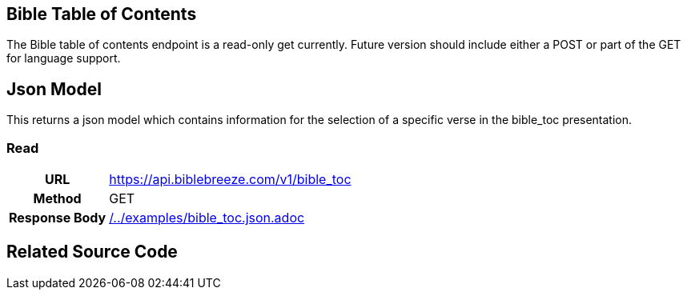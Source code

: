 == Bible Table of Contents
:description: The Bible table of contents endpoint is a read-only get currently. Future version should include either a POST or part of the GET for language support.

{description}

== Json Model
This returns a json model which contains information for the selection of a specific verse in the bible_toc presentation.

=== Read

[cols="h,5a"]
|===
| URL
| https://api.biblebreeze.com/v1/bible_toc

| Method
| GET

| Response Body
| include::{docdir}/../examples/bible_toc.json.adoc[]
|===

== Related Source Code



